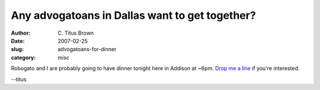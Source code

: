 Any advogatoans in Dallas want to get together?
###############################################

:author: C\. Titus Brown
:date: 2007-02-25
:slug: advogatoans-for-dinner
:category: misc

Robogato and I are probably going to have dinner tonight here in Addison
at ~6pm.  `Drop me a line <mailto:titus@idyll.org>`__ if you're interested.

--titus
